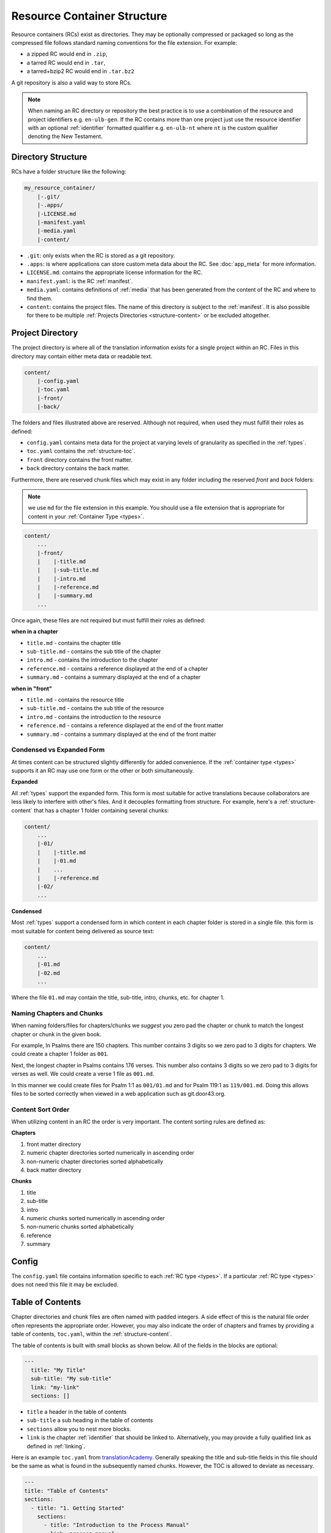 .. _structure:

Resource Container Structure
============================

Resource containers (RCs) exist as directories.
They may be optionally compressed or packaged so long as the compressed file follows standard naming conventions for the file extension.  For example:

- a zipped RC would end in ``.zip``,
- a tarred RC would end in ``.tar``,
- a tarred+bzip2 RC would end in ``.tar.bz2``

A git repository is also a valid way to store RCs.

.. note:: When naming an RC directory or repository the best practice is to use a combination of the resource and
    project identifiers e.g. ``en-ulb-gen``.
    If the RC contains more than one project just use the resource identifier with an optional :ref:`identifier` formatted qualifier
    e.g. ``en-ulb-nt`` where ``nt`` is the custom qualifier denoting the New Testament.

.. _structure-directory:

Directory Structure
-------------------

RCs have a folder structure like the following:

.. code-block:: none

    my_resource_container/
        |-.git/
        |-.apps/
        |-LICENSE.md
        |-manifest.yaml
        |-media.yaml
        |-content/

- ``.git``: only exists when the RC is stored as a git repository.
- ``.apps``: is where applications can store custom meta data about the RC. See :doc:`app_meta` for more information.
- ``LICENSE.md``: contains the appropriate license information for the RC.
- ``manifest.yaml``: is the RC :ref:`manifest`.
- ``media.yaml``: contains definitions of :ref:`media` that has been generated from the content of the RC and where to find them.
- ``content``: contains the project files. The name of this directory is subject to the :ref:`manifest`.
  It is also possible for there to be multiple :ref:`Projects Directories <structure-content>` or be excluded altogether.

.. _structure-content:

Project Directory
-----------------

The project directory is where all of the translation information exists for a single project within an RC.
Files in this directory may contain either meta data or readable text.

.. code-block:: none

    content/
        |-config.yaml
        |-toc.yaml
        |-front/
        |-back/

The folders and files illustrated above are reserved.
Although not required, when used they must fulfill their roles as defined:

- ``config.yaml`` contains meta data for the project at varying levels of granularity as specified in the :ref:`types`.
- ``toc.yaml`` contains the :ref:`structure-toc`.
- ``front`` directory contains the front matter.
- ``back`` directory contains the back matter.

Furthermore, there are reserved chunk files which may exist in any folder
including the reserved `front` and `back` folders:

.. note:: we use ``md`` for the file extension in this example.
    You should use a file extension that is appropriate for content in your :ref:`Container Type <types>`.

.. code-block:: none

    content/
        ...
        |-front/
        |    |-title.md
        |    |-sub-title.md
        |    |-intro.md
        |    |-reference.md
        |    |-summary.md
        ...

Once again, these files are not required but must fulfill their roles as defined:

**when in a chapter**

- ``title.md`` - contains the chapter title
- ``sub-title.md`` - contains the sub title of the chapter
- ``intro.md`` - contains the introduction to the chapter
- ``reference.md`` - contains a reference displayed at the end of a chapter
- ``summary.md`` - contains a summary displayed at the end of a chapter

**when in "front"**

- ``title.md`` - contains the resource title
- ``sub-title.md`` - contains the sub title of the resource
- ``intro.md`` - contains the introduction to the resource
- ``reference.md`` - contains a reference displayed at the end of the front matter
- ``summary.md`` - contains a summary displayed at the end of the front matter

.. _condensed:

Condensed vs Expanded Form
^^^^^^^^^^^^^^^^^^^^^^^^^^

At times content can be structured slightly differently for added convenience.
If the :ref:`container type <types>` supports it an RC may use one form or the other or both simultaneously.

**Expanded**

All :ref:`types` support the expanded form.
This form is most suitable for active translations because collaborators are less likely to interfere with other's files.
And it decouples formatting from structure.
For example, here's a :ref:`structure-content` that has a chapter 1 folder containing several chunks:

.. code-block:: none

    content/
        ...
        |-01/
        |    |-title.md
        |    |-01.md
        |    ...
        |    |-reference.md
        |-02/
        ...


**Condensed**

Most :ref:`types` support a condensed form in which content in each chapter folder is stored
in a single file.
this form is most suitable for content being delivered as source text:

.. code-block:: none

    content/
        ...
        |-01.md
        |-02.md
        ...

Where the file ``01.md`` may contain the title, sub-title, intro, chunks, etc. for chapter 1.

.. _structure-content-sort:

Naming Chapters and Chunks
^^^^^^^^^^^^^^^^^^^^^^^^^^

When naming folders/files for chapters/chunks we *suggest* you zero pad the chapter or chunk to match the longest chapter or chunk in the given book.

For example,
In Psalms there are 150 chapters. This number contains 3 digits so we zero pad to 3 digits for chapters. We could create a chapter 1 folder as ``001``.

Next, the longest chapter in Psalms contains 176 verses. This number also contains 3 digits so we zero pad to 3 digits for verses as well. We could create a verse 1 file as ``001.md``.

In this manner we could create files for Psalm 1:1 as ``001/01.md`` and for Psalm 119:1 as ``119/001.md``. Doing this allows files to be sorted correctly when viewed in a web application such as git.door43.org.


Content Sort Order
^^^^^^^^^^^^^^^^^^

When utilizing content in an RC the order is very important.
The content sorting rules are defined as:

**Chapters**

1. front matter directory
2. numeric chapter directories sorted numerically in ascending order
3. non-numeric chapter directories sorted alphabetically
4. back matter directory

**Chunks**

1. title
2. sub-title
3. intro
4. numeric chunks sorted numerically in ascending order
5. non-numeric chunks sorted alphabetically
6. reference
7. summary

.. _structure-config:

Config
------

The ``config.yaml`` file contains information specific to each :ref:`RC type <types>`. If a particular :ref:`RC type <types>` does not need this file it may be excluded.

.. _structure-toc:

Table of Contents
-----------------

Chapter directories and chunk files are often named with padded integers.
A side effect of this is the natural file order often represents the appropriate order.
However, you may also indicate the order of chapters and frames by providing a table of contents, ``toc.yaml``, within the :ref:`structure-content`.

The table of contents is built with small blocks as shown below. All of the fields in the blocks are optional:

.. code-block:: yaml

    ---
      title: "My Title"
      sub-title: "My sub-title"
      link: "my-link"
      sections: []

- ``title`` a header in the table of contents
- ``sub-title`` a sub heading in the table of contents
- ``sections`` allow you to nest more blocks.
- ``link`` is the chapter :ref:`identifier` that should be linked to. Alternatively, you may provide a fully qualified link as defined in :ref:`linking`.

Here is an example ``toc.yaml`` from `translationAcademy <https://git.door43.org/Door43/en-ta>`_.
Generally speaking the title and sub-title fields in this file should be the same as what is found in the subsequently named chunks.
However, the TOC is allowed to deviate as necessary.

.. code-block:: yaml

    ---
    title: "Table of Contents"
    sections:
      - title: "1. Getting Started"
        sections:
          - title: "Introduction to the Process Manual"
            link: process-manual

      - title: "2. Setting Up a Translation Team"
        sections:
          - title: "Setting Up A Translation Team"
            link: setup-team

      - title: "3. Translating"
        sections:
          - title: "Training Before Translation Begins"
            link: pretranslation-training
          - title: "Choosing a Translation Platform"
            link: platforms
          - title: "Setting Up translationStudio"
            link: setup-ts

      - title: "4. Checking"
        sections:
          - title: "Training Before Checking Begins"
            link: prechecking-training
          - title: "How to Check"
            link: required-checking

      - title: "5. Publishing"
        sections:
          - title: "Introduction to Publishing"
            link: intro-publishing
          - title: "Source Text Process"
            link: source-text-process

      - title: "6. Distributing"
        sections:
          - title: "Introduction to Distribution"
            link: intro-share
          - title: "How to Share Content"
            link: share-content
